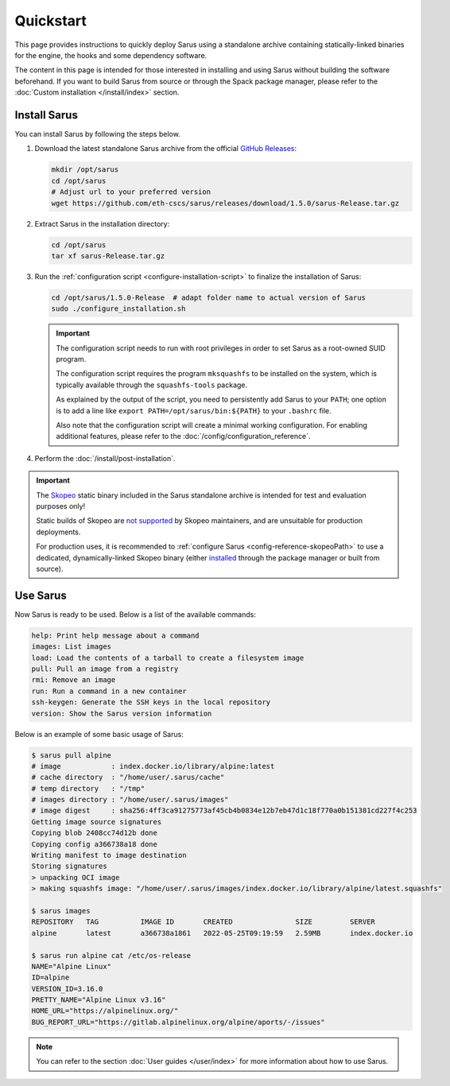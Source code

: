 **********
Quickstart
**********

This page provides instructions to quickly deploy Sarus using a standalone
archive containing statically-linked binaries for the engine, the hooks and
some dependency software.

The content in this page is intended for those interested in installing and
using Sarus without building the software beforehand.
If you want to build Sarus from source or through the Spack package manager,
please refer to the :doc:`Custom installation </install/index>` section.


Install Sarus
=============

You can install Sarus by following the steps below.

1. Download the latest standalone Sarus archive from the official `GitHub Releases <https://github.com/eth-cscs/sarus/releases>`_:

   .. code-block:: bash

       mkdir /opt/sarus
       cd /opt/sarus
       # Adjust url to your preferred version
       wget https://github.com/eth-cscs/sarus/releases/download/1.5.0/sarus-Release.tar.gz

2. Extract Sarus in the installation directory:

   .. code-block:: bash

       cd /opt/sarus
       tar xf sarus-Release.tar.gz

3. Run the :ref:`configuration script <configure-installation-script>` to
   finalize the installation of Sarus:

   .. code-block:: bash

       cd /opt/sarus/1.5.0-Release  # adapt folder name to actual version of Sarus
       sudo ./configure_installation.sh

   .. important::
       The configuration script needs to run with root privileges in order to
       set Sarus as a root-owned SUID program.

       The configuration script requires the program ``mksquashfs`` to be installed
       on the system, which is typically available through the ``squashfs-tools`` package.

       As explained by the output of the script, you need to persistently add Sarus to your
       ``PATH``; one option is to add a line like ``export PATH=/opt/sarus/bin:${PATH}`` to
       your ``.bashrc`` file.

       Also note that the configuration script will create a minimal working configuration.
       For enabling additional features, please refer to the :doc:`/config/configuration_reference`.

4. Perform the :doc:`/install/post-installation`.

.. important::
    The `Skopeo <https://github.com/containers/skopeo>`_ static binary included
    in the Sarus standalone archive is intended for test and evaluation purposes
    only!

    Static builds of Skopeo are `not supported <https://github.com/containers/skopeo/blob/main/install.md#building-a-static-binary>`_
    by Skopeo maintainers, and are unsuitable for production deployments.

    For production uses, it is recommended to :ref:`configure Sarus <config-reference-skopeoPath>`
    to use a dedicated, dynamically-linked Skopeo binary
    (either `installed <https://github.com/containers/skopeo/blob/main/install.md>`_
    through the package manager or built from source).


Use Sarus
=========

Now Sarus is ready to be used. Below is a list of the available commands:

.. code-block:: bash

    help: Print help message about a command
    images: List images
    load: Load the contents of a tarball to create a filesystem image
    pull: Pull an image from a registry
    rmi: Remove an image
    run: Run a command in a new container
    ssh-keygen: Generate the SSH keys in the local repository
    version: Show the Sarus version information

Below is an example of some basic usage of Sarus:

.. code-block:: bash

    $ sarus pull alpine
    # image            : index.docker.io/library/alpine:latest
    # cache directory  : "/home/user/.sarus/cache"
    # temp directory   : "/tmp"
    # images directory : "/home/user/.sarus/images"
    # image digest     : sha256:4ff3ca91275773af45cb4b0834e12b7eb47d1c18f770a0b151381cd227f4c253
    Getting image source signatures
    Copying blob 2408cc74d12b done
    Copying config a366738a18 done
    Writing manifest to image destination
    Storing signatures
    > unpacking OCI image
    > making squashfs image: "/home/user/.sarus/images/index.docker.io/library/alpine/latest.squashfs"

    $ sarus images
    REPOSITORY   TAG          IMAGE ID       CREATED               SIZE         SERVER
    alpine       latest       a366738a1861   2022-05-25T09:19:59   2.59MB       index.docker.io

    $ sarus run alpine cat /etc/os-release
    NAME="Alpine Linux"
    ID=alpine
    VERSION_ID=3.16.0
    PRETTY_NAME="Alpine Linux v3.16"
    HOME_URL="https://alpinelinux.org/"
    BUG_REPORT_URL="https://gitlab.alpinelinux.org/alpine/aports/-/issues"

.. note::
    You can refer to the section :doc:`User guides </user/index>`
    for more information about how to use Sarus.

